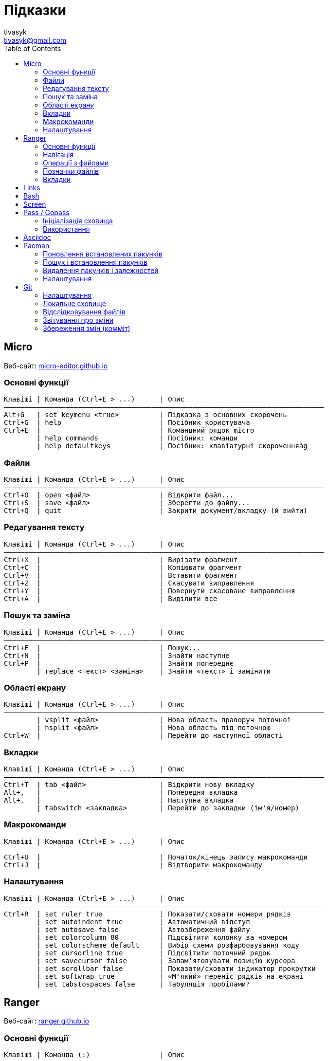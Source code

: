 = Підказки
tivasyk <tivasyk@gmail.com>
:toc:

// ============================================================================
== Micro

Веб-сайт: https://micro-editor.github.io/[micro-editor.github.io]

=== Основні функції

 Клавіші | Команда (Ctrl+E > ...)      | Опис
 ――――――――――――――――――――――――――――――――――――――――――――――――――――――――――――――――――――――――――――――
 Alt+G   | set keymenu <true>          | Підказка з основних скорочень
 Ctrl+G  | help                        | Посібник користувача
 Ctrl+E  |                             | Командний рядок micro
         | help commands               | Посібник: команди
         | help defaultkeys            | Посібник: клавіатурні скороченняàg

=== Файли

 Клавіші | Команда (Ctrl+E > ...)      | Опис
 ――――――――――――――――――――――――――――――――――――――――――――――――――――――――――――――――――――――――――――――
 Ctrl+O  | open <файл>                 | Відкрити файл...
 Ctrl+S  | save <файл>                 | Зберегти до файлу...
 Ctrl+Q  | quit                        | Закрити документ/вкладку (й вийти)

=== Редагування тексту

 Клавіші | Команда (Ctrl+E > ...)      | Опис
 ――――――――――――――――――――――――――――――――――――――――――――――――――――――――――――――――――――――――――――――
 Ctrl+X  |                             | Вирізати фрагмент
 Ctrl+C  |                             | Копіювати фрагмент
 Ctrl+V  |                             | Вставити фрагмент
 Ctrl+Z  |                             | Скасувати виправлення
 Ctrl+Y  |                             | Повернути скасоване виправлення
 Ctrl+A  |                             | Виділити все

=== Пошук та заміна

 Клавіші | Команда (Ctrl+E > ...)      | Опис
 ――――――――――――――――――――――――――――――――――――――――――――――――――――――――――――――――――――――――――――――
 Ctrl+F  |                             | Пошук...
 Ctrl+N  |                             | Знайти наступне
 Ctrl+P  |                             | Знайти попереднє
         | replace <текст> <заміна>    | Знайти «текст» і замінити

=== Області екрану

 Клавіші | Команда (Ctrl+E > ...)      | Опис
 ――――――――――――――――――――――――――――――――――――――――――――――――――――――――――――――――――――――――――――――
         | vsplit <файл>               | Нова область праворуч поточної
         | hsplit <файл>               | Нова область під поточною
 Ctrl+W  |                             | Перейти до наступної області
 
=== Вкладки

 Клавіші | Команда (Ctrl+E > ...)      | Опис
 ――――――――――――――――――――――――――――――――――――――――――――――――――――――――――――――――――――――――――――――
 Ctrl+T  | tab <файл>                  | Відкрити нову вкладку
 Alt+,   |                             | Попередня вкладка
 Alt+.   |                             | Наступна вкладка
         | tabswitch <закладка>        | Перейти до закладки (ім'я/номер)

=== Макрокоманди

 Клавіші | Команда (Ctrl+E > ...)      | Опис
 ――――――――――――――――――――――――――――――――――――――――――――――――――――――――――――――――――――――――――――――
 Ctrl+U  |                             | Початок/кінець запису макрокоманди
 Ctrl+J  |                             | Відтворити макрокоманду

=== Налаштування

 Клавіші | Команда (Ctrl+E > ...)      | Опис
 ――――――――――――――――――――――――――――――――――――――――――――――――――――――――――――――――――――――――――――――
 Ctrl+R  | set ruler true              | Показати/сховати номери рядків
         | set autoindent true         | Автоматичний відступ
         | set autosave false          | Автозбереження файлу
         | set colorcolumn 80          | Підсвітити колонку за номером
         | set colorscheme default     | Вибір схеми розфарбовування коду
         | set cursorline true         | Підсвітити поточний рядок
         | set savecursor false        | Запам'ятовувати позицію курсора
         | set scrollbar false         | Показати/сховати індикатор прокрутки
         | set softwrap true           | «М'який» переніс рядків на екрані
         | set tabstospaces false      | Табуляція пробілами?

         
// ============================================================================
== Ranger

Веб-сайт: https://ranger.github.io/[ranger.github.io]

=== Основні функції

 Клавіші | Команда (:)                 | Опис
 ――――――――――――――――――――――――――――――――――――――――――――――――――――――――――――――――――――――――――――――
 :       |                             | Консоль команд ranger
 $, !, s | :shell                      | Консоль команд оболонки (shell)
 Q       | :quitall                    | Вийти, закривши всі вкладки
         | :exit                       | Те саме, що quitall

=== Навігація

 Клавіші | Команда (:)                 | Опис
 ――――――――――――――――――――――――――――――――――――――――――――――――――――――――――――――――――――――――――――――
 jk ↑↓   |                             | Вгору, вниз
 h  ←    |                             | Ліворуч (батьківська тека)
 l  →    |                             | Праворуч (підтека, відкрити файл)

=== Операції з файлами

 Клавіші | Команда (:)                 | Опис
 ――――――――――――――――――――――――――――――――――――――――――――――――――――――――――――――――――――――――――――――
 yy      | : copy %s                   | Копіювати файл/файли (до «буфера»)
 dd      | : cut %s                    | Вирізати файл/файли (до «буфера»)
 pp      | : paste %s                  | Вставити файл/файли (з «буфера»)

 yd      |                             | Копіювати ім'я теки
 yn      |                             | Копіювати ім'я файлу
 yp      |                             | Копіювати повний шлях

 ya      |                             | Вирізати файл і додати до буфера
 da      |                             | Копіювати файл і додати до буфера
 
 <Enter> | : open ...                  | Відкрити файл (додаток за замовчуванням)
 r       | : open_with ...             | Відкрити файл за допомогою…

=== Позначки файлів

 Клавіші | Команда (:)                 | Опис
 ――――――――――――――――――――――――――――――――――――――――――――――――――――――――――――――――――――――――――――――
 t       |                             | Позначити файл зірочкою (*)
 "!      |                             | Позначити файл довільним символом (!)

 
=== Вкладки

 Клавіші | Команда (:)                 | Опис
 ――――――――――――――――――――――――――――――――――――――――――――――――――――――――――――――――――――――――――――――
 Ctrl+N  |                             | 
 Tab     |                             | Перейти до наступної вкладки
 Alt+<N> |                             | Перейти до вкладки за номером (1..9)
 q       | : quit                      | Закрити вкладку (і вийти, якщо остання)


// ============================================================================
== Links

...


// ============================================================================
== Bash

...


// ============================================================================
== Screen

...


// ============================================================================
== Pass / Gopass

Веб-сайт: https://www.passwordstore.org/[passwordstore.org]

=== Ініціалізація сховища

 Команда                               | Опис
 ――――――――――――――――――――――――――――――――――――――――――――――――――――――――――――――――――――――――――――――
 pass init                             | Створити нове сховище паролів
                                       | (~/.password-store)
                                       
=== Використання

 Команда                               | Опис
 ――――――――――――――――――――――――――――――――――――――――――――――――――――――――――――――――――――――――――――――
 pass list                             | Показати структуру/перелік паролів
                                       | у сховищі
 pass insert <шлях ключа>              | Створити ключ з новим паролем
 pass insert -m <шлях ключа>           | Створити ключ з багаторядковим записом 
                                       | (пароль має йти першим рядком)
 pass generate <шлях ключа> <довжина>  | Створити ключ і автоматично згенерувати
                                       | пароль визначеної довжини
 pass show <шлях ключа>                | Показати пароль зі сховища
 pass show -c <шлях ключа>             | Копіювати пароль до буфера обміну
 pass show -q <шлях ключа>             | Показати пароль як QRcode
 pass edit <шлях ключа>                | Редагувати збережений пароль
 pass find <текст>                     | Шукати ключі за назвою
 pass grep <опції> <текст>             | Шукати ключі з використанням grep
 pass delete [-r] <шлях ключа>         | Видалити ключ і пароль (рекурсивно)
 
// ============================================================================
== Asciidoc

Підручник: https://asciidoctor.org/docs/asciidoc-writers-guide/[asciidoctor.org/docs/asciidoc-writers-guide]


// ============================================================================
== Pacman

Підручник: https://wiki.archlinux.org/index.php/Pacman/Rosetta[wiki.archlinux.org]

=== Поновлення встановлених пакунків

 Команда                               | Опис
 ――――――――――――――――――――――――――――――――――――――――――――――――――――――――――――――――――――――――――――――
 pacman -Syu                           | Поновити всі встановлені пакунки

=== Пошук і встановлення пакунків

 Команда                               | Опис
 ――――――――――――――――――――――――――――――――――――――――――――――――――――――――――――――――――――――――――――――
 pacman -Ss <пакунок>                  | Шукати пакунок за іменем в сховищах
 pacman -S <пакунок>                   | Встановити пакунок за іменем
 pacman -Si <пакунок>                  | Детальна інформацію про пакунок
 pacman -Q                             | Повний перелік встановлених пакунків
 pacman -Qs <пакунок>                  | Шукати пакунок серед встановлених

=== Видалення пакунків і залежностей

 Команда                               | Опис
 ――――――――――――――――――――――――――――――――――――――――――――――――――――――――――――――――――――――――――――――
 pacman -R $(pacman -Qdtq)             | Видалити пакунки-сироти, встановлені
                                       | як залежності
 pacman -Sc                            | Видалити з кеша старі версії пакунків

=== Налаштування

 Команда                               | Опис
 ――――――――――――――――――――――――――――――――――――――――――――――――――――――――――――――――――――――――――――――
 ${VISUAL} /etc/pacman.conf            | Відкрити файл налаштувань редактором
 
 
// ============================================================================
== Git

Підручник: https://git-scm.com/book/uk/[Pro Git, git-scm.com/book]

=== Налаштування

 Команда                               | Опис
 ――――――――――――――――――――――――――――――――――――――――――――――――――――――――――――――――――――――――――――――
 git config --global user.name "..."   | Ім'я користувача (глобально)
 git config --global user.email "..."  | Адреса користувача (глобально)
 git config --global core.editor micro | Текстовий редактор
 git config --list                     | Перелік налаштувань
 git init                              | Початкове налаштування сховища (.git)
                                       | у робочій теці проекту 

=== Локальне сховище

 Команда                               | Опис
 ――――――――――――――――――――――――――――――――――――――――――――――――――――――――――――――――――――――――――――――
 git status                            | Інформація про стан локального сховища
 git status --short                    | Коротший звіт про стан локал. сховища
                                       |  ? неконтрольований файл (індекс/тека)
                                       |  ! ігнорований файл
                                       |  A новий файл
                                       |  M змінений файл
                                       |  D видалений
                                       |  R перейменований
                                       |  С копійований
 nano .gitignore                       | Перелік ігнорованих тек/файлів
                                       | (поширюється на вкладені підтеки)
 
=== Відслідковування файлів

 Команда                               | Опис
 ――――――――――――――――――――――――――――――――――――――――――――――――――――――――――――――――――――――――――――――
 git add <файл>                        | Включати теку/файл до контрольованих 
                                       | (track), індексувати зміни для коміту
 git add .                             | Включити всі теки/файли до
                                       | контрольованих та індексувати зміни
 git reset HEAD <файл>                 | Прибрати теку/файл з індексованих для
                                       | коміту
 git rm --cached <файл>                | Прибрати теку/файл з індексованих для
                                       | коміту (чим відрізняється від ―"―?),
                                       | але зберегти його на диску
 git rm <файл>                         | Видалити теку/файл з індексу та з диска
 git mv <файл> <новий шлях>            | Перейменувати/перемістити теку/файл

=== Звітування про зміни

 Команда                               | Опис
 ――――――――――――――――――――――――――――――――――――――――――――――――――――――――――――――――――――――――――――――
 git diff                              | Звіт про зміни відносно індексованих
                                       | файлів (неіндексовані зміни)
 git diff --staged                     | Звіт про зміни відносно попереднього
 git diff --cached                     | коміту (індексовані зміни)

=== Збереження змін (комміт)

 Команда                               | Опис
 ――――――――――――――――――――――――――――――――――――――――――――――――――――――――――――――――――――――――――――――
 git commit -m "Повідомлення"          | Зберегти проіндексовані зміни (коміт)
 git commit -a -m "Повідомлення"       | Аналогічно git add . && git commit
